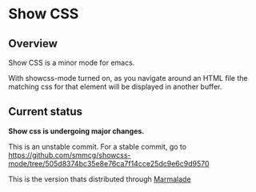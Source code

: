 
* Show CSS


** Overview

Show CSS is a minor mode for emacs.

With showcss-mode turned on, as you navigate around an HTML file the
matching css for that element will be displayed in another buffer.

** Current status

*Show css is undergoing major changes.*

This is an unstable commit.  For a stable commit, go to
[[https://github.com/smmcg/showcss-mode/tree/505d8374bc35e8e76ca7f14cce25dc9e6c9d9570]]

This is the version thats distributed through [[http://marmalade-repo.org/][Marmalade]]
